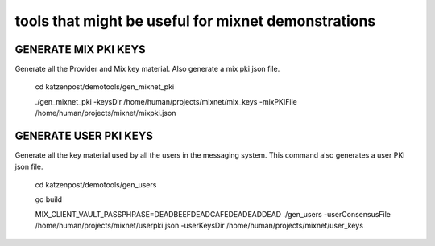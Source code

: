 
====================================================
tools that might be useful for mixnet demonstrations
====================================================


GENERATE MIX PKI KEYS
=====================

Generate all the Provider and Mix key material.
Also generate a mix pki json file.


   cd katzenpost/demotools/gen_mixnet_pki

   ./gen_mixnet_pki -keysDir /home/human/projects/mixnet/mix_keys -mixPKIFile /home/human/projects/mixnet/mixpki.json


GENERATE USER PKI KEYS
======================

Generate all the key material used by all the users in the messaging
system.  This command also generates a user PKI json file.

   cd katzenpost/demotools/gen_users

   go build

   MIX_CLIENT_VAULT_PASSPHRASE=DEADBEEFDEADCAFEDEADEADDEAD \
   ./gen_users -userConsensusFile /home/human/projects/mixnet/userpki.json \
   -userKeysDir /home/human/projects/mixnet/user_keys
